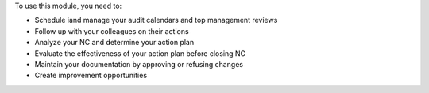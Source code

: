 To use this module, you need to:

* Schedule iand manage your audit calendars and top management reviews
* Follow up with your colleagues on their actions
* Analyze your NC and determine your action plan
* Evaluate the effectiveness of your action plan before closing NC
* Maintain your documentation by approving or refusing changes
* Create improvement opportunities
